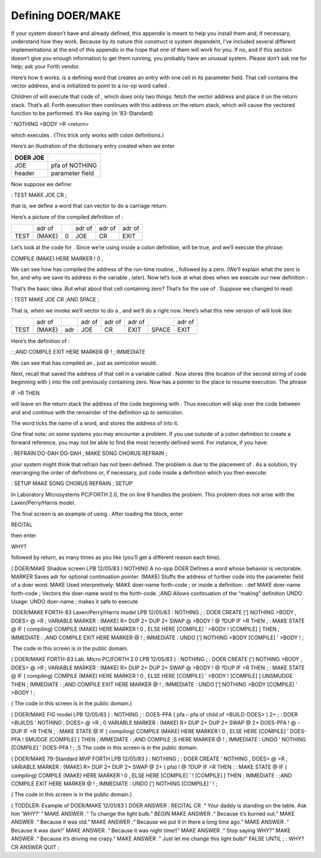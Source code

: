 Defining DOER/MAKE
==================

If your system doesn’t have and already defined, this appendix is meant
to help you install them and, if necessary, understand how they work.
Because by its nature this construct is system dependent, I’ve included
several different implementations at the end of this appendix in the
hope that one of them will work for you. If no, and if this section
doesn’t give you enough information to get them running, you probably
have an unusual system. Please don’t ask me for help; ask your Forth
vendor.

Here’s how it works. is a defining word that creates an entry with one
cell in its parameter field. That cell contains the vector address, and
is initialized to point to a no-op word called .

Children of will execute that code of , which does only two things:
fetch the vector address and place it on the return stack. That’s all.
Forth execution then continues with this address on the return stack,
which will cause the vectored function to be performed. It’s like saying
(in ’83-Standard)

’ NOTHING >BODY >R <return>

which executes . (This trick only works with colon definitions.)

Here’s an illustration of the dictionary entry created when we enter

+------------+---------------------+
| DOER JOE   |                     |
+============+=====================+
|  JOE       |  pfa of NOTHING     |
+------------+---------------------+
|  header    |   parameter field   |
+------------+---------------------+

Now suppose we define:

: TEST MAKE JOE CR ;

that is, we define a word that can vector to do a carriage return.

Here’s a picture of the compiled definition of :

+--------+----------+-----+----------+----------+----------+
|        | adr of   |     | adr of   | adr of   | adr of   |
+--------+----------+-----+----------+----------+----------+
| TEST   | (MAKE)   | 0   | JOE      | CR       | EXIT     |
+--------+----------+-----+----------+----------+----------+
+--------+----------+-----+----------+----------+----------+

Let’s look at the code for . Since we’re using inside a colon
definition, will be true, and we’ll execute the phrase:

COMPILE (MAKE) HERE MARKER ! 0 ,

We can see how has compiled the address of the run-time routine, ,
followed by a zero. (We’ll explain what the zero is for, and why we save
its address in the variable , later). Now let’s look at what does when
we execute our new definition :

That’s the basic idea. But what about that cell containing zero? That’s
for the use of . Suppose we changed to read:

: TEST MAKE JOE CR ;AND SPACE ;

That is, when we invoke we’ll vector to do a , and we’ll do a right now.
Here’s what this new version of will look like:

+--------+----------+-------+----------+----------+----------+---------+----------+
|        | adr of   |       | adr of   | adr of   | adr of   |         | adr of   |
+--------+----------+-------+----------+----------+----------+---------+----------+
| TEST   | (MAKE)   | adr   | JOE      | CR       | EXIT     | SPACE   | EXIT     |
+--------+----------+-------+----------+----------+----------+---------+----------+
+--------+----------+-------+----------+----------+----------+---------+----------+

Here’s the definition of :

: ;AND COMPILE EXIT HERE MARKER @ ! ; IMMEDIATE

We can see that has compiled an , just as semicolon would.

Next, recall that saved the address of that cell in a variable called .
Now stores (the location of the second string of code beginning with )
into the cell previously containing zero. Now has a pointer to the place
to resume execution. The phrase

IF >R THEN

will leave on the return stack the address of the code beginning with .
Thus execution will skip over the code between and and continue with the
remainder of the definition up to semicolon.

The word ticks the name of a word, and stores the address of into it.

One final note: on some systems you may encounter a problem. If you use
outside of a colon definition to create a forward reference, you may not
be able to find the most recently defined word. For instance, if you
have:

: REFRAIN DO-DAH DO-DAH ; MAKE SONG CHORUS REFRAIN ;

your system might think that refrain has not been defined. The problem
is due to the placement of . As a solution, try rearranging the order of
definitions or, if necessary, put code inside a definition which you
then execute:

: SETUP MAKE SONG CHORUS REFRAIN ; SETUP

In Laboratory Microsystems PC/FORTH 2.0, the on line 9 handles the
problem. This problem does not arise with the Laxen/Perry/Harris model.

The final screen is an example of using . After loading the block, enter

RECITAL

then enter

WHY?

followed by return, as many times as you like (you’ll get a different
reason each time).

( DOER/MAKE Shadow screen LPB 12/05/83 ) NOTHING A no-opp DOER Defines a
word whose behavior is vectorable. MARKER Saves adr for optional
continuation pointer. (MAKE) Stuffs the address of further code into the
parameter field of a doer word. MAKE Used interpretively: MAKE doer-name
forth-code ; or inside a definition: : def MAKE doer-name forth-code ;
Vectors the doer-name word to the forth-code. ;AND Allows continuation
of the “making” definition UNDO Usage: UNDO doer-name ; makes it safe to
execute

 DOER/MAKE FORTH-83 Laxen/Perry/Harris model LPB 12/05/83 : NOTHING ; :
DOER CREATE [’] NOTHING >BODY , DOES> @ >R ; VARIABLE MARKER : (MAKE) R>
DUP 2+ DUP 2+ SWAP @ >BODY ! @ ?DUP IF >R THEN ; : MAKE STATE @ IF (
compiling) COMPILE (MAKE) HERE MARKER ! 0 , ELSE HERE [COMPILE] ’ >BODY
! [COMPILE] ] THEN ; IMMEDIATE : ;AND COMPILE EXIT HERE MARKER @ ! ;
IMMEDIATE : UNDO [’] NOTHING >BODY [COMPILE] ’ >BODY ! ;

 The code in this screen is in the public domain.

( DOER/MAKE FORTH-83 Lab. Micro PC/FORTH 2.0 LPB 12/05/83 ) : NOTHING ;
: DOER CREATE [’] NOTHING >BODY , DOES> @ >R ; VARIABLE MARKER : (MAKE)
R> DUP 2+ DUP 2+ SWAP @ >BODY ! @ ?DUP IF >R THEN ; : MAKE STATE @ IF (
compiling) COMPILE (MAKE) HERE MARKER ! 0 , ELSE HERE [COMPILE] ’ >BODY
! [COMPILE] ] UNSMUDGE THEN ; IMMEDIATE : ;AND COMPILE EXIT HERE MARKER
@ ! ; IMMEDIATE : UNDO [’] NOTHING >BODY [COMPILE] ’ >BODY ! ;

( The code in this screen is in the public domain.)

( DOER/MAKE FIG model LPB 12/05/83 ) : NOTHING ; : DOES-PFA ( pfa – pfa
of child of <BUILD-DOES> ) 2+ ; : DOER <BUILDS ’ NOTHING , DOES> @ >R ;
0 VARIABLE MARKER : (MAKE) R> DUP 2+ DUP 2+ SWAP @ 2+ DOES-PFA ! @ -DUP
IF >R THEN ; : MAKE STATE @ IF ( compiling) COMPILE (MAKE) HERE MARKER !
0 , ELSE HERE [COMPILE] ’ DOES-PFA ! SMUDGE [COMPILE] ] THEN ; IMMEDIATE
: ;AND COMPILE ;S HERE MARKER @ ! ; IMMEDIATE : UNDO ’ NOTHING [COMPILE]
’ DOES-PFA ! ; ;S The code in this screen is in the public domain.

( DOER/MAKE 79-Standard MVP FORTH LPB 12/05/83 ) : NOTHING ; : DOER
CREATE ’ NOTHING , DOES> @ >R ; VARIABLE MARKER : (MAKE) R> DUP 2+ DUP
2+ SWAP @ 2+ ( pfa) ! @ ?DUP IF >R THEN ; : MAKE STATE @ IF ( compiling)
COMPILE (MAKE) HERE MARKER ! 0 , ELSE HERE [COMPILE] ’ ! [COMPILE] ]
THEN ; IMMEDIATE : ;AND COMPILE EXIT HERE MARKER @ ! ; IMMEDIATE : UNDO
[’] NOTHING [COMPILE] ’ ! ;

( The code in this screen is in the public domain.)

( TODDLER: Example of DOER/MAKE 12/01/83 ) DOER ANSWER : RECITAL CR .“
Your daddy is standing on the table. Ask him ’WHY?’ ” MAKE ANSWER .“ To
change the light bulb.” BEGIN MAKE ANSWER .“ Because it’s burned out.”
MAKE ANSWER .“ Because it was old.” MAKE ANSWER .“ Because we put it in
there a long time ago.” MAKE ANSWER .“ Because it was dark!” MAKE ANSWER
.“ Because it was night time!!” MAKE ANSWER .“ Stop saying WHY?” MAKE
ANSWER .“ Because it’s driving me crazy.” MAKE ANSWER .“ Just let me
change this light bulb!” FALSE UNTIL ; : WHY? CR ANSWER QUIT ;
